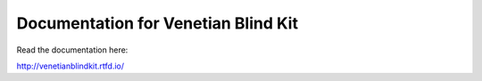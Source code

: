 Documentation for Venetian Blind Kit
=======================================

Read the documentation here:

http://venetianblindkit.rtfd.io/
